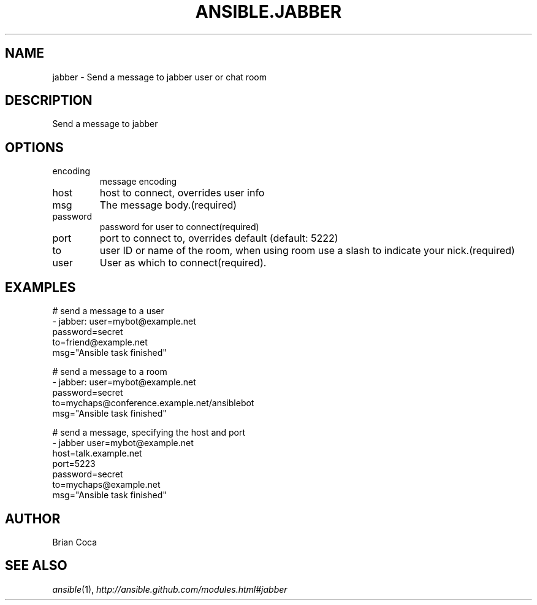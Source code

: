 .TH ANSIBLE.JABBER 3 "2013-12-18" "1.4.2" "ANSIBLE MODULES"
.\" generated from library/notification/jabber
.SH NAME
jabber \- Send a message to jabber user or chat room
.\" ------ DESCRIPTION
.SH DESCRIPTION
.PP
Send a message to jabber 
.\" ------ OPTIONS
.\"
.\"
.SH OPTIONS
   
.IP encoding
message encoding   
.IP host
host to connect, overrides user info   
.IP msg
The message body.(required)   
.IP password
password for user to connect(required)   
.IP port
port to connect to, overrides default (default: 5222)   
.IP to
user ID or name of the room, when using room use a slash to indicate your nick.(required)   
.IP user
User as which to connect(required).\"
.\"
.\" ------ NOTES
.\"
.\"
.\" ------ EXAMPLES
.\" ------ PLAINEXAMPLES
.SH EXAMPLES
.nf
# send a message to a user
- jabber: user=mybot@example.net
          password=secret
          to=friend@example.net
          msg="Ansible task finished"

# send a message to a room
- jabber: user=mybot@example.net
          password=secret
          to=mychaps@conference.example.net/ansiblebot
          msg="Ansible task finished"

# send a message, specifying the host and port
- jabber user=mybot@example.net
         host=talk.example.net
         port=5223
         password=secret
         to=mychaps@example.net
         msg="Ansible task finished"

.fi

.\" ------- AUTHOR
.SH AUTHOR
Brian Coca
.SH SEE ALSO
.IR ansible (1),
.I http://ansible.github.com/modules.html#jabber